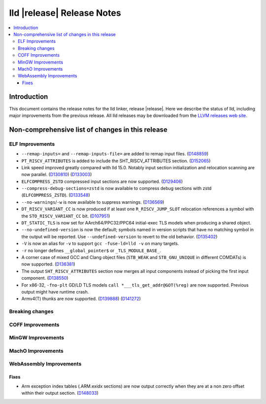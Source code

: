 ===========================
lld |release| Release Notes
===========================

.. contents::
    :local:

.. only:: PreRelease

  .. warning::
     These are in-progress notes for the upcoming LLVM |release| release.
     Release notes for previous releases can be found on
     `the Download Page <https://releases.llvm.org/download.html>`_.

Introduction
============

This document contains the release notes for the lld linker, release |release|.
Here we describe the status of lld, including major improvements
from the previous release. All lld releases may be downloaded
from the `LLVM releases web site <https://llvm.org/releases/>`_.

Non-comprehensive list of changes in this release
=================================================

ELF Improvements
----------------

* ``--remap-inputs=`` and ``--remap-inputs-file=`` are added to remap input files.
  (`D148859 <https://reviews.llvm.org/D148859>`_)
* ``PT_RISCV_ATTRIBUTES`` is added to include the SHT_RISCV_ATTRIBUTES section.
  (`D152065 <https://reviews.llvm.org/D152065>`_)
* Link speed improved greatly compared with lld 15.0. Notably input section
  initialization and relocation scanning are now parallel.
  (`D130810 <https://reviews.llvm.org/D130810>`_)
  (`D133003 <https://reviews.llvm.org/D133003>`_)
* ``ELFCOMPRESS_ZSTD`` compressed input sections are now supported.
  (`D129406 <https://reviews.llvm.org/D129406>`_)
* ``--compress-debug-sections=zstd`` is now available to compress debug
  sections with zstd (``ELFCOMPRESS_ZSTD``).
  (`D133548 <https://reviews.llvm.org/D133548>`_)
* ``--no-warnings``/``-w`` is now available to suppress warnings.
  (`D136569 <https://reviews.llvm.org/D136569>`_)
* ``DT_RISCV_VARIANT_CC`` is now produced if at least one ``R_RISCV_JUMP_SLOT``
  relocation references a symbol with the ``STO_RISCV_VARIANT_CC`` bit.
  (`D107951 <https://reviews.llvm.org/D107951>`_)
* ``DT_STATIC_TLS`` is now set for AArch64/PPC32/PPC64 initial-exec TLS models
  when producing a shared object.
* ``--no-undefined-version`` is now the default; symbols named in version
  scripts that have no matching symbol in the output will be reported. Use
  ``--undefined-version`` to revert to the old behavior.
  (`D135402 <https://reviews.llvm.org/D135402>`_)
* ``-V`` is now an alias for ``-v`` to support ``gcc -fuse-ld=lld -v`` on many targets.
* ``-r`` no longer defines ``__global_pointer$`` or ``_TLS_MODULE_BASE_``.
* A corner case of mixed GCC and Clang object files (``STB_WEAK`` and
  ``STB_GNU_UNIQUE`` in different COMDATs) is now supported.
  (`D136381 <https://reviews.llvm.org/D136381>`_)
* The output ``SHT_RISCV_ATTRIBUTES`` section now merges all input components
  instead of picking the first input component.
  (`D138550 <https://reviews.llvm.org/D138550>`_)
* For x86-32, ``-fno-plt`` GD/LD TLS models ``call *___tls_get_addr@GOT(%reg)``
  are now supported. Previous output might have runtime crash.
* Armv4(T) thunks are now supported.
  (`D139888 <https://reviews.llvm.org/D139888>`_)
  (`D141272 <https://reviews.llvm.org/D141272>`_)

Breaking changes
----------------

COFF Improvements
-----------------

MinGW Improvements
------------------

MachO Improvements
------------------

WebAssembly Improvements
------------------------

Fixes
#####

* Arm exception index tables (.ARM.exidx sections) are now output
  correctly when they are at a non zero offset within their output
  section. (`D148033 <https://reviews.llvm.org/D148033>`_)
